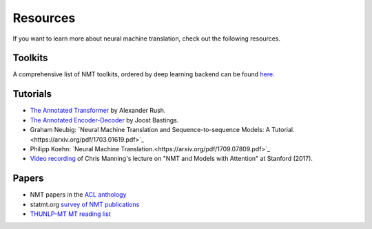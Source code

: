 =========
Resources
=========

If you want to learn more about neural machine translation, check out the following resources.

Toolkits
========
A comprehensive list of NMT toolkits, ordered by deep learning backend can be found `here <https://github.com/jonsafari/nmt-list>`_.

Tutorials
=========
- `The Annotated Transformer <http://nlp.seas.harvard.edu/2018/04/03/attention.html>`_ by Alexander Rush.
- `The Annotated Encoder-Decoder <https://bastings.github.io/annotated_encoder_decoder/>`_ by Joost Bastings.
- Graham Neubig: `Neural Machine Translation and Sequence-to-sequence Models: A Tutorial.<https://arxiv.org/pdf/1703.01619.pdf>`_
- Philipp Koehn: `Neural Machine Translation.<https://arxiv.org/pdf/1709.07809.pdf>`_
- `Video recording <https://www.youtube.com/watch?v=IxQtK2SjWWM>`_ of Chris Manning's lecture on "NMT and Models with Attention" at Stanford (2017).

Papers
======
- NMT papers in the `ACL anthology <https://aclweb.org/anthology/search/?q=neural+machine+translation>`_
- statmt.org `survey of NMT publications <http://www.statmt.org/survey/Topic/NeuralNetworkModels>`_
- `THUNLP-MT MT reading list <https://github.com/THUNLP-MT/MT-Reading-List>`_

